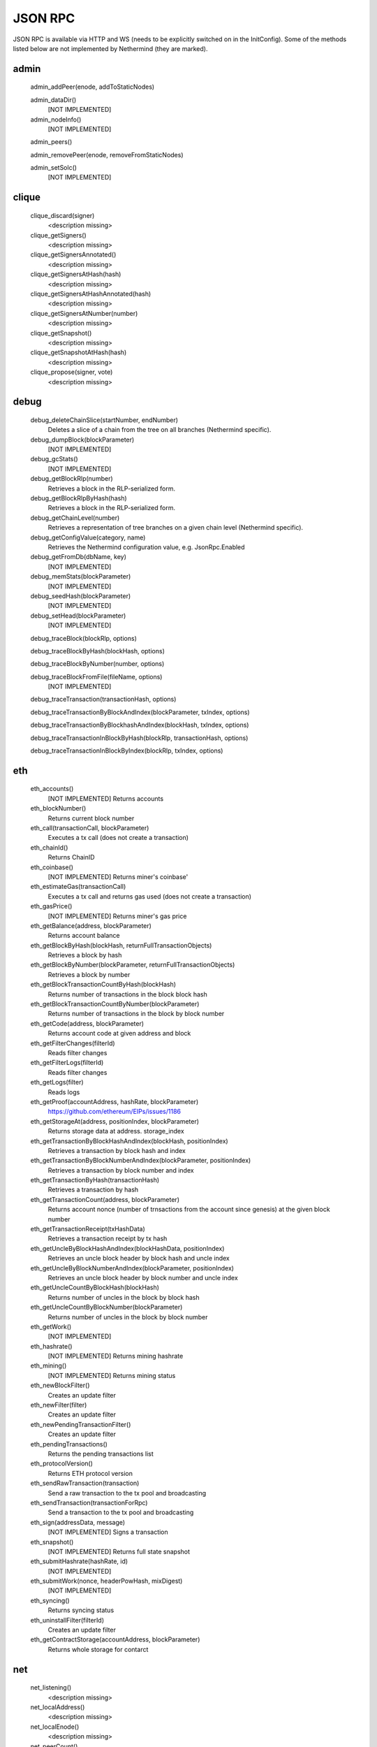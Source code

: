 JSON RPC
********

JSON RPC is available via HTTP and WS (needs to be explicitly switched on in the InitConfig).
Some of the methods listed below are not implemented by Nethermind (they are marked).

admin
^^^^^

 admin_addPeer(enode, addToStaticNodes)
  

 admin_dataDir()
  [NOT IMPLEMENTED] 

 admin_nodeInfo()
  [NOT IMPLEMENTED] 

 admin_peers()
  

 admin_removePeer(enode, removeFromStaticNodes)
  

 admin_setSolc()
  [NOT IMPLEMENTED] 

clique
^^^^^^

 clique_discard(signer)
  <description missing>

 clique_getSigners()
  <description missing>

 clique_getSignersAnnotated()
  <description missing>

 clique_getSignersAtHash(hash)
  <description missing>

 clique_getSignersAtHashAnnotated(hash)
  <description missing>

 clique_getSignersAtNumber(number)
  <description missing>

 clique_getSnapshot()
  <description missing>

 clique_getSnapshotAtHash(hash)
  <description missing>

 clique_propose(signer, vote)
  <description missing>

debug
^^^^^

 debug_deleteChainSlice(startNumber, endNumber)
  Deletes a slice of a chain from the tree on all branches (Nethermind specific).

 debug_dumpBlock(blockParameter)
  [NOT IMPLEMENTED] 

 debug_gcStats()
  [NOT IMPLEMENTED] 

 debug_getBlockRlp(number)
  Retrieves a block in the RLP-serialized form.

 debug_getBlockRlpByHash(hash)
  Retrieves a block in the RLP-serialized form.

 debug_getChainLevel(number)
  Retrieves a representation of tree branches on a given chain level (Nethermind specific).

 debug_getConfigValue(category, name)
  Retrieves the Nethermind configuration value, e.g. JsonRpc.Enabled

 debug_getFromDb(dbName, key)
  [NOT IMPLEMENTED] 

 debug_memStats(blockParameter)
  [NOT IMPLEMENTED] 

 debug_seedHash(blockParameter)
  [NOT IMPLEMENTED] 

 debug_setHead(blockParameter)
  [NOT IMPLEMENTED] 

 debug_traceBlock(blockRlp, options)
  

 debug_traceBlockByHash(blockHash, options)
  

 debug_traceBlockByNumber(number, options)
  

 debug_traceBlockFromFile(fileName, options)
  [NOT IMPLEMENTED] 

 debug_traceTransaction(transactionHash, options)
  

 debug_traceTransactionByBlockAndIndex(blockParameter, txIndex, options)
  

 debug_traceTransactionByBlockhashAndIndex(blockHash, txIndex, options)
  

 debug_traceTransactionInBlockByHash(blockRlp, transactionHash, options)
  

 debug_traceTransactionInBlockByIndex(blockRlp, txIndex, options)
  

eth
^^^

 eth_accounts()
  [NOT IMPLEMENTED] Returns accounts

 eth_blockNumber()
  Returns current block number

 eth_call(transactionCall, blockParameter)
  Executes a tx call (does not create a transaction)

 eth_chainId()
  Returns ChainID

 eth_coinbase()
  [NOT IMPLEMENTED] Returns miner's coinbase'

 eth_estimateGas(transactionCall)
  Executes a tx call and returns gas used (does not create a transaction)

 eth_gasPrice()
  [NOT IMPLEMENTED] Returns miner's gas price

 eth_getBalance(address, blockParameter)
  Returns account balance

 eth_getBlockByHash(blockHash, returnFullTransactionObjects)
  Retrieves a block by hash

 eth_getBlockByNumber(blockParameter, returnFullTransactionObjects)
  Retrieves a block by number

 eth_getBlockTransactionCountByHash(blockHash)
  Returns number of transactions in the block block hash

 eth_getBlockTransactionCountByNumber(blockParameter)
  Returns number of transactions in the block by block number

 eth_getCode(address, blockParameter)
  Returns account code at given address and block

 eth_getFilterChanges(filterId)
  Reads filter changes

 eth_getFilterLogs(filterId)
  Reads filter changes

 eth_getLogs(filter)
  Reads logs

 eth_getProof(accountAddress, hashRate, blockParameter)
  https://github.com/ethereum/EIPs/issues/1186

 eth_getStorageAt(address, positionIndex, blockParameter)
  Returns storage data at address. storage_index

 eth_getTransactionByBlockHashAndIndex(blockHash, positionIndex)
  Retrieves a transaction by block hash and index

 eth_getTransactionByBlockNumberAndIndex(blockParameter, positionIndex)
  Retrieves a transaction by block number and index

 eth_getTransactionByHash(transactionHash)
  Retrieves a transaction by hash

 eth_getTransactionCount(address, blockParameter)
  Returns account nonce (number of trnsactions from the account since genesis) at the given block number

 eth_getTransactionReceipt(txHashData)
  Retrieves a transaction receipt by tx hash

 eth_getUncleByBlockHashAndIndex(blockHashData, positionIndex)
  Retrieves an uncle block header by block hash and uncle index

 eth_getUncleByBlockNumberAndIndex(blockParameter, positionIndex)
  Retrieves an uncle block header by block number and uncle index

 eth_getUncleCountByBlockHash(blockHash)
  Returns number of uncles in the block by block hash

 eth_getUncleCountByBlockNumber(blockParameter)
  Returns number of uncles in the block by block number

 eth_getWork()
  [NOT IMPLEMENTED] 

 eth_hashrate()
  [NOT IMPLEMENTED] Returns mining hashrate

 eth_mining()
  [NOT IMPLEMENTED] Returns mining status

 eth_newBlockFilter()
  Creates an update filter

 eth_newFilter(filter)
  Creates an update filter

 eth_newPendingTransactionFilter()
  Creates an update filter

 eth_pendingTransactions()
  Returns the pending transactions list

 eth_protocolVersion()
  Returns ETH protocol version

 eth_sendRawTransaction(transaction)
  Send a raw transaction to the tx pool and broadcasting

 eth_sendTransaction(transactionForRpc)
  Send a transaction to the tx pool and broadcasting

 eth_sign(addressData, message)
  [NOT IMPLEMENTED] Signs a transaction

 eth_snapshot()
  [NOT IMPLEMENTED] Returns full state snapshot

 eth_submitHashrate(hashRate, id)
  [NOT IMPLEMENTED] 

 eth_submitWork(nonce, headerPowHash, mixDigest)
  [NOT IMPLEMENTED] 

 eth_syncing()
  Returns syncing status

 eth_uninstallFilter(filterId)
  Creates an update filter

 eth_getContractStorage(accountAddress, blockParameter)
  Returns whole storage for contarct

net
^^^

 net_listening()
  <description missing>

 net_localAddress()
  <description missing>

 net_localEnode()
  <description missing>

 net_peerCount()
  <description missing>

 net_version()
  <description missing>

parity
^^^^^^

 parity_getBlockReceipts(blockParameter)
  <description missing>

 parity_pendingTransactions()
  <description missing>

personal
^^^^^^^^

 personal_ecRecover(message, signature)
  [NOT IMPLEMENTED] ecRecover returns the address associated with the private key that was used to calculate the signature in personal_sign

 personal_importRawKey(keyData, passphrase)
  [NOT IMPLEMENTED] 

 personal_listAccounts()
  <description missing>

 personal_lockAccount(address)
  <description missing>

 personal_newAccount(passphrase)
  <description missing>

 personal_sendTransaction(transaction, passphrase)
  [NOT IMPLEMENTED] 

 personal_sign(message, address, passphrase)
  [NOT IMPLEMENTED] The sign method calculates an Ethereum specific signature with: sign(keccack256("ƞthereum Signed Message:
" + len(message) + message))).

 personal_unlockAccount(address, passphrase)
  <description missing>

proof
^^^^^

 proof_call(tx, blockParameter)
  [NOT IMPLEMENTED] This function returns the same result as `eth_getTransactionByHash` and also a tx proof and a serialized block header.

 proof_getTransactionByHash(txHash, includeHeader)
  This function returns the same result as `eth_getTransactionReceipt` and also a tx proof, receipt proof and serialized block headers.

 proof_getTransactionReceipt(txHash, includeHeader)
  This function should return the same result as `eth_call` and also proofs of all USED accunts and their storages and serialized block headers

trace
^^^^^

 trace_block(numberOrTag)
  

 trace_call(message, traceTypes, numberOrTag)
  [NOT IMPLEMENTED] 

 trace_callMany(calls)
  [NOT IMPLEMENTED] 

 trace_filter(fromBlock, toBlock, toAddress, after, count)
  [NOT IMPLEMENTED] 

 trace_get(txHash, positions)
  [NOT IMPLEMENTED] 

 trace_rawTransaction(data, traceTypes)
  Traces a call to eth_sendRawTransaction without making the call, returning the traces

 trace_replayBlockTransactions(numberOrTag, traceTypes)
  

 trace_replayTransaction(txHash, traceTypes)
  

 trace_transaction(txHash)
  

txpool
^^^^^^

 txpool_content()
  <description missing>

 txpool_inspect()
  <description missing>

 txpool_status()
  <description missing>

web3
^^^^

 web3_clientVersion()
  <description missing>

 web3_sha3(data)
  <description missing>

